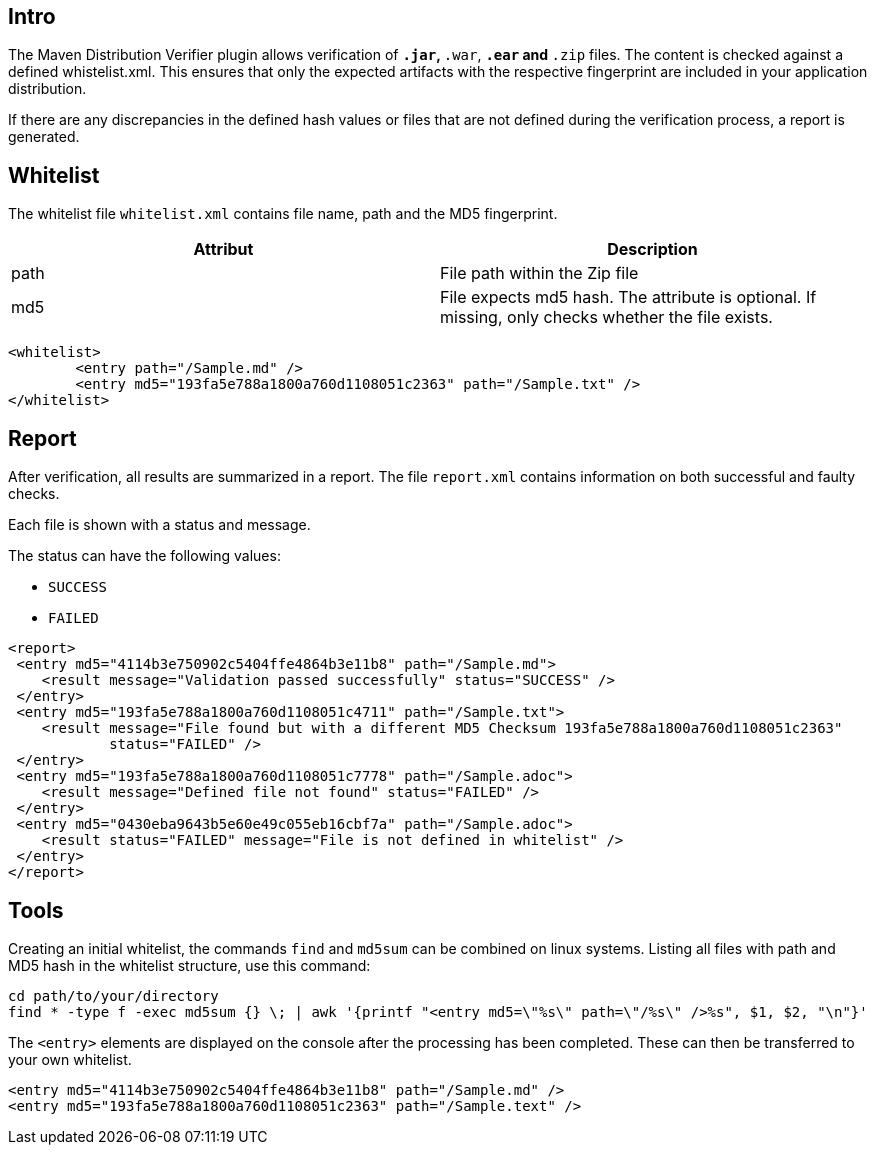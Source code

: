 == Intro

The Maven Distribution Verifier plugin allows verification of `*.jar`, `*.war`, `*.ear` and `*.zip` files. The content is checked against a defined whistelist.xml. This ensures that only the expected artifacts with the respective fingerprint are included in your application distribution.

If there are any discrepancies in the defined hash values or files that are not defined during the verification process, a report is generated.

== Whitelist

The whitelist file `whitelist.xml` contains file name, path and the MD5 fingerprint.

[%header,cols=2*] 
|===
|Attribut 
|Description

|path
|File path within the Zip file

|md5
|File expects md5 hash. The attribute is optional. If missing, only checks whether the file exists.
|===


[source,xml]
----
<whitelist>
	<entry path="/Sample.md" />
	<entry md5="193fa5e788a1800a760d1108051c2363" path="/Sample.txt" />	
</whitelist>
----

== Report

After verification, all results are summarized in a report. The file `report.xml` contains information on both successful and faulty checks.

Each file is shown with a status and message. 

The status can have the following values:

* `SUCCESS`
* `FAILED`

[source,xml]
----
<report>
 <entry md5="4114b3e750902c5404ffe4864b3e11b8" path="/Sample.md">
    <result message="Validation passed successfully" status="SUCCESS" />
 </entry>
 <entry md5="193fa5e788a1800a760d1108051c4711" path="/Sample.txt">
    <result message="File found but with a different MD5 Checksum 193fa5e788a1800a760d1108051c2363"
            status="FAILED" />
 </entry>
 <entry md5="193fa5e788a1800a760d1108051c7778" path="/Sample.adoc">
    <result message="Defined file not found" status="FAILED" />
 </entry>
 <entry md5="0430eba9643b5e60e49c055eb16cbf7a" path="/Sample.adoc">
    <result status="FAILED" message="File is not defined in whitelist" />
 </entry>
</report>
----


== Tools

Creating an initial whitelist, the commands `find` and `md5sum` can be combined on linux systems. Listing all files with path and MD5 hash in the whitelist structure, use this command:

[source]
----
cd path/to/your/directory
find * -type f -exec md5sum {} \; | awk '{printf "<entry md5=\"%s\" path=\"/%s\" />%s", $1, $2, "\n"}'
----

The `<entry>` elements are displayed on the console after the processing has been completed.
These can then be transferred to your own whitelist.

[source,xml]
----
<entry md5="4114b3e750902c5404ffe4864b3e11b8" path="/Sample.md" />
<entry md5="193fa5e788a1800a760d1108051c2363" path="/Sample.text" />
----